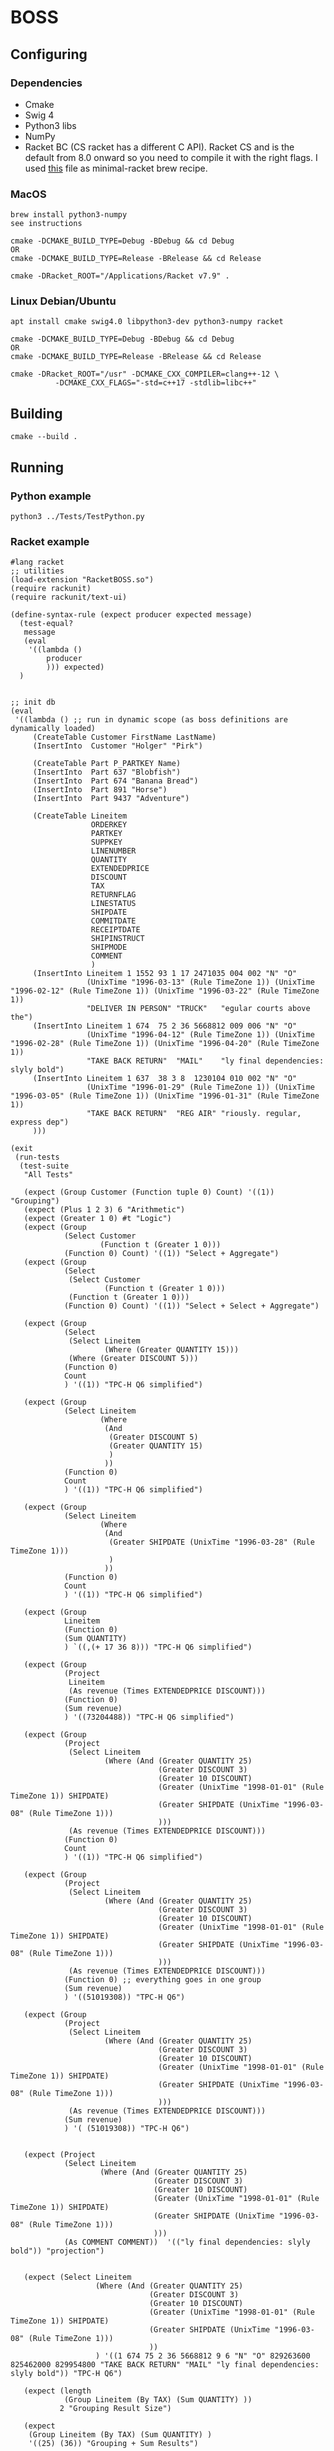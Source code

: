 * BOSS
** Configuring
*** Dependencies
- Cmake
- Swig 4
- Python3 libs
- NumPy
- Racket BC (CS racket has a different C API). Racket CS and is the default from
  8.0 onward so you need to compile it with the right flags. I used
  [[https://gist.github.com/little-big-h/e024b33174d29f98967a5444124d4eb9][this]]
  file as minimal-racket brew recipe.
  
*** MacOS
: brew install python3-numpy
: see instructions

: cmake -DCMAKE_BUILD_TYPE=Debug -BDebug && cd Debug
: OR
: cmake -DCMAKE_BUILD_TYPE=Release -BRelease && cd Release

: cmake -DRacket_ROOT="/Applications/Racket v7.9" .

*** Linux Debian/Ubuntu
: apt install cmake swig4.0 libpython3-dev python3-numpy racket

: cmake -DCMAKE_BUILD_TYPE=Debug -BDebug && cd Debug
: OR
: cmake -DCMAKE_BUILD_TYPE=Release -BRelease && cd Release

: cmake -DRacket_ROOT="/usr" -DCMAKE_CXX_COMPILER=clang++-12 \
:           -DCMAKE_CXX_FLAGS="-std=c++17 -stdlib=libc++"

** Building
: cmake --build .

** Running
*** Python example
: python3 ../Tests/TestPython.py

*** Racket example
#+begin_src racket :exports both :tangle yes :main no :cache no
  #lang racket
  ;; utilities
  (load-extension "RacketBOSS.so")
  (require rackunit)
  (require rackunit/text-ui)

  (define-syntax-rule (expect producer expected message)
    (test-equal?
     message
     (eval
      '((lambda ()
          producer
          ))) expected)
    )


  ;; init db
  (eval
   '((lambda () ;; run in dynamic scope (as boss definitions are dynamically loaded)
       (CreateTable Customer FirstName LastName)
       (InsertInto  Customer "Holger" "Pirk")

       (CreateTable Part P_PARTKEY Name)
       (InsertInto  Part 637 "Blobfish")
       (InsertInto  Part 674 "Banana Bread")
       (InsertInto  Part 891 "Horse")
       (InsertInto  Part 9437 "Adventure")

       (CreateTable Lineitem
                    ORDERKEY
                    PARTKEY
                    SUPPKEY
                    LINENUMBER
                    QUANTITY
                    EXTENDEDPRICE
                    DISCOUNT
                    TAX
                    RETURNFLAG
                    LINESTATUS
                    SHIPDATE
                    COMMITDATE
                    RECEIPTDATE
                    SHIPINSTRUCT
                    SHIPMODE
                    COMMENT
                    )
       (InsertInto Lineitem 1 1552 93 1 17 2471035 004 002 "N" "O"
                   (UnixTime "1996-03-13" (Rule TimeZone 1)) (UnixTime "1996-02-12" (Rule TimeZone 1)) (UnixTime "1996-03-22" (Rule TimeZone 1))
                   "DELIVER IN PERSON" "TRUCK"   "egular courts above the")
       (InsertInto Lineitem 1 674  75 2 36 5668812 009 006 "N" "O"
                   (UnixTime "1996-04-12" (Rule TimeZone 1)) (UnixTime "1996-02-28" (Rule TimeZone 1)) (UnixTime "1996-04-20" (Rule TimeZone 1))
                   "TAKE BACK RETURN"  "MAIL"    "ly final dependencies: slyly bold")
       (InsertInto Lineitem 1 637  38 3 8  1230104 010 002 "N" "O"
                   (UnixTime "1996-01-29" (Rule TimeZone 1)) (UnixTime "1996-03-05" (Rule TimeZone 1)) (UnixTime "1996-01-31" (Rule TimeZone 1))
                   "TAKE BACK RETURN"  "REG AIR" "riously. regular, express dep")
       )))

  (exit
   (run-tests
    (test-suite
     "All Tests"

     (expect (Group Customer (Function tuple 0) Count) '((1)) "Grouping")
     (expect (Plus 1 2 3) 6 "Arithmetic")
     (expect (Greater 1 0) #t "Logic")
     (expect (Group
              (Select Customer
                      (Function t (Greater 1 0)))
              (Function 0) Count) '((1)) "Select + Aggregate")
     (expect (Group
              (Select
               (Select Customer
                       (Function t (Greater 1 0)))
               (Function t (Greater 1 0)))
              (Function 0) Count) '((1)) "Select + Select + Aggregate")

     (expect (Group
              (Select
               (Select Lineitem
                       (Where (Greater QUANTITY 15)))
               (Where (Greater DISCOUNT 5)))
              (Function 0)
              Count
              ) '((1)) "TPC-H Q6 simplified")

     (expect (Group
              (Select Lineitem
                      (Where
                       (And
                        (Greater DISCOUNT 5)
                        (Greater QUANTITY 15)
                        )
                       ))
              (Function 0)
              Count
              ) '((1)) "TPC-H Q6 simplified")

     (expect (Group
              (Select Lineitem
                      (Where
                       (And
                        (Greater SHIPDATE (UnixTime "1996-03-28" (Rule TimeZone 1)))
                        )
                       ))
              (Function 0)
              Count
              ) '((1)) "TPC-H Q6 simplified")

     (expect (Group
              Lineitem
              (Function 0)
              (Sum QUANTITY)
              ) `((,(+ 17 36 8))) "TPC-H Q6 simplified")

     (expect (Group
              (Project
               Lineitem
               (As revenue (Times EXTENDEDPRICE DISCOUNT)))
              (Function 0)
              (Sum revenue)
              ) '((73204488)) "TPC-H Q6 simplified")

     (expect (Group
              (Project
               (Select Lineitem
                       (Where (And (Greater QUANTITY 25)
                                   (Greater DISCOUNT 3)
                                   (Greater 10 DISCOUNT)
                                   (Greater (UnixTime "1998-01-01" (Rule TimeZone 1)) SHIPDATE)
                                   (Greater SHIPDATE (UnixTime "1996-03-08" (Rule TimeZone 1)))
                                   )))
               (As revenue (Times EXTENDEDPRICE DISCOUNT)))
              (Function 0)
              Count
              ) '((1)) "TPC-H Q6 simplified")

     (expect (Group
              (Project
               (Select Lineitem
                       (Where (And (Greater QUANTITY 25)
                                   (Greater DISCOUNT 3)
                                   (Greater 10 DISCOUNT)
                                   (Greater (UnixTime "1998-01-01" (Rule TimeZone 1)) SHIPDATE)
                                   (Greater SHIPDATE (UnixTime "1996-03-08" (Rule TimeZone 1)))
                                   )))
               (As revenue (Times EXTENDEDPRICE DISCOUNT)))
              (Function 0) ;; everything goes in one group
              (Sum revenue)
              ) '((51019308)) "TPC-H Q6")

     (expect (Group
              (Project
               (Select Lineitem
                       (Where (And (Greater QUANTITY 25)
                                   (Greater DISCOUNT 3)
                                   (Greater 10 DISCOUNT)
                                   (Greater (UnixTime "1998-01-01" (Rule TimeZone 1)) SHIPDATE)
                                   (Greater SHIPDATE (UnixTime "1996-03-08" (Rule TimeZone 1)))
                                   )))
               (As revenue (Times EXTENDEDPRICE DISCOUNT)))
              (Sum revenue)
              ) '( (51019308)) "TPC-H Q6")


     (expect (Project
              (Select Lineitem
                      (Where (And (Greater QUANTITY 25)
                                  (Greater DISCOUNT 3)
                                  (Greater 10 DISCOUNT)
                                  (Greater (UnixTime "1998-01-01" (Rule TimeZone 1)) SHIPDATE)
                                  (Greater SHIPDATE (UnixTime "1996-03-08" (Rule TimeZone 1)))
                                  )))
              (As COMMENT COMMENT))  '(("ly final dependencies: slyly bold")) "projection")


     (expect (Select Lineitem
                     (Where (And (Greater QUANTITY 25)
                                 (Greater DISCOUNT 3)
                                 (Greater 10 DISCOUNT)
                                 (Greater (UnixTime "1998-01-01" (Rule TimeZone 1)) SHIPDATE)
                                 (Greater SHIPDATE (UnixTime "1996-03-08" (Rule TimeZone 1)))
                                 ))
                     ) '((1 674 75 2 36 5668812 9 6 "N" "O" 829263600 825462000 829954800 "TAKE BACK RETURN" "MAIL" "ly final dependencies: slyly bold")) "TPC-H Q6")

     (expect (length
              (Group Lineitem (By TAX) (Sum QUANTITY) ))
             2 "Grouping Result Size")

     (expect
      (Group Lineitem (By TAX) (Sum QUANTITY) )
      '((25) (36)) "Grouping + Sum Results")

     (expect
      (Group Lineitem (By ORDERKEY) Count )
      '((3)) "Grouping + Count Results")

     (expect
      (Group Lineitem (By TAX) Count )
      '((2) (1)) "Grouping + Count Results")

     (expect (Join Lineitem Part (Where (Equal PARTKEY P_PARTKEY)))
             '((1 674 75 2 36 5668812 9 6 "N" "O" 829263600 825462000 829954800
                  "TAKE BACK RETURN" "MAIL" "ly final dependencies: slyly bold" 674 "Banana Bread")
               (1 637 38 3 8 1230104 10 2 "N" "O" 822870000 825980400 823042800
                  "TAKE BACK RETURN" "REG AIR" "riously. regular, express dep" 637 "Blobfish")
               ) "Join")

     (expect
      (Group
       (ProjectAll
        Lineitem
        li)
       (Sum li.QUANTITY))
      '((61)) "ProjectAll simplified")

     (expect
      (Group Lineitem (By TAX) (Sum QUANTITY) (Sum EXTENDEDPRICE) )
      '((25 3701139) (36 5668812)) "Grouping + Sum Results")
     )
    )
   )
#+end_src
